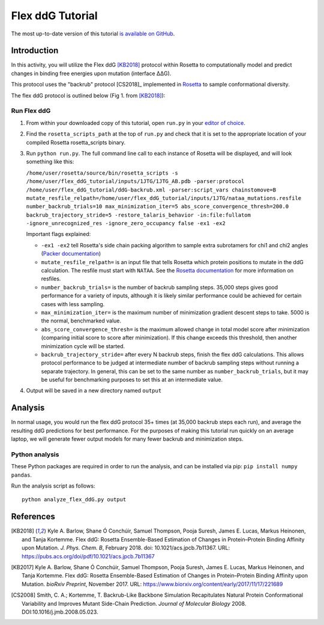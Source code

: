======================
Flex ddG Tutorial
======================

The most up-to-date version of this tutorial `is available on GitHub <https://github.com/Kortemme-Lab/flex_ddG_tutorial>`_.

Introduction
------------

In this activity, you will utilize the Flex ddG [KB2018]_ protocol within Rosetta to computationally model and predict changes in binding free energies upon mutation (interface ΔΔG).

This protocol uses the "backrub" protocol [CS2018]_ implemented in `Rosetta <https://www.rosettacommons.org>`_ to sample conformational diversity.

The flex ddG protocol is outlined below (Fig 1. from [KB2018]_):

.. image:: fig-overview.png
   :align: center
   :width: 70 %

Run Flex ddG
^^^^^^^^^^^^

1. From within your downloaded copy of this tutorial, open ``run.py`` in your `editor of choice <https://xkcd.com/1823>`_.
#. Find the ``rosetta_scripts_path`` at the top of ``run.py`` and check that it is set to the appropriate location of your compiled Rosetta rosetta_scripts binary.
#. Run ``python run.py``. The full command line call to each instance of Rosetta will be displayed, and will look something like this:

   ``/home/user/rosetta/source/bin/rosetta_scripts -s /home/user/flex_ddG_tutorial/inputs/1JTG/1JTG_AB.pdb -parser:protocol /home/user/flex_ddG_tutorial/ddG-backrub.xml -parser:script_vars chainstomove=B mutate_resfile_relpath=/home/user/flex_ddG_tutorial/inputs/1JTG/nataa_mutations.resfile number_backrub_trials=10 max_minimization_iter=5 abs_score_convergence_thresh=200.0 backrub_trajectory_stride=5 -restore_talaris_behavior -in:file:fullatom -ignore_unrecognized_res -ignore_zero_occupancy false -ex1 -ex2``

   Important flags explained:

   * ``-ex1 -ex2`` tell Rosetta's side chain packing algorithm to sample extra subrotamers for chi1 and chi2 angles (`Packer documentation <https://www.rosettacommons.org/docs/latest/rosetta_basics/options/packing-options>`_)
   * ``mutate_resfile_relpath=`` is an input file that tells Rosetta which protein positions to mutate in the ddG calculation. The resfile must start with ``NATAA``. See the `Rosetta documentation <https://www.rosettacommons.org/docs/latest/rosetta_basics/file_types/resfiles>`_ for more information on resfiles.
   * ``number_backrub_trials=`` is the number of backrub sampling steps. 35,000 steps gives good performance for a variety of inputs, although it is likely similar performance could be achieved for certain cases with less sampling.
   * ``max_minimization_iter=`` is the maximum number of minimization gradient descent steps to take. 5000 is the normal, benchmarked value.
   * ``abs_score_convergence_thresh=`` is the maximum allowed change in total model score after minimization (comparing initial score to score after minimization). If this change exceeds this threshold, then another minimization cycle will be started.
   * ``backrub_trajectory_stride=`` after every N backrub steps, finish the flex ddG calculations. This allows protocol performance to be judged at intermediate number of backrub sampling steps without running a separate trajectory. In general, this can be set to the same number as ``number_backrub_trials``, but it may be useful for benchmarking purposes to set this at an intermediate value.

#. Output will be saved in a new directory named ``output``

Analysis
--------

In normal usage, you would run the flex ddG protocol 35+ times (at 35,000 backrub steps each run), and average the resulting ddG predictions for best performance. For the purposes of making this tutorial run quickly on an average laptop, we will generate fewer output models for many fewer backrub and minimization steps.

Python analysis
^^^^^^^^^^^^^^^

These Python packages are required in order to run the analysis, and can be installed via pip: ``pip install numpy pandas``.

Run the analysis script as follows:

::

  python analyze_flex_ddG.py output

References
----------

.. [KB2018]
   Kyle A. Barlow, Shane Ó Conchúir, Samuel Thompson, Pooja Suresh, James E. Lucas, Markus Heinonen, and Tanja Kortemme.
   Flex ddG: Rosetta Ensemble-Based Estimation of Changes in Protein–Protein Binding Affinity upon Mutation.
   *J. Phys. Chem. B*,
   February 2018. doi: 10.1021/acs.jpcb.7b11367.
   URL: https://pubs.acs.org/doi/pdf/10.1021/acs.jpcb.7b11367

.. [KB2017]
   Kyle A. Barlow, Shane Ó Conchúir, Samuel Thompson, Pooja Suresh, James E. Lucas, Markus Heinonen, and Tanja Kortemme.
   Flex ddG: Rosetta Ensemble-Based Estimation of Changes in Protein–Protein Binding Affinity upon Mutation.
   *bioRxiv Preprint*,
   November 2017.
   URL: https://www.biorxiv.org/content/early/2017/11/17/221689

.. [CS2008]
    Smith, C. A.; Kortemme, T.
    Backrub-Like Backbone Simulation Recapitulates Natural Protein Conformational Variability and Improves Mutant Side-Chain Prediction.
    *Journal of Molecular Biology*
    2008. DOI:10.1016/j.jmb.2008.05.023.
